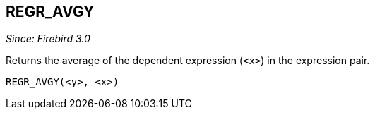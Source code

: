 == REGR_AVGY

_Since: Firebird 3.0_

Returns the average of the dependent expression (`<x>`) in the expression pair.

    REGR_AVGY(<y>, <x>)

